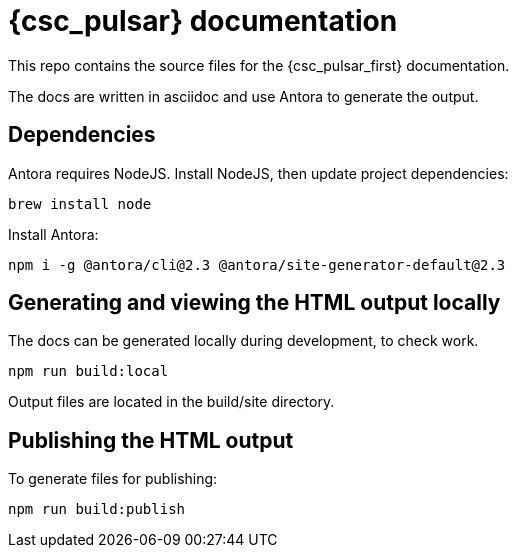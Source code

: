 = {csc_pulsar} documentation

This repo contains the source files for the {csc_pulsar_first} documentation.

The docs are written in asciidoc and use Antora to generate the output.

== Dependencies

Antora requires NodeJS. Install NodeJS, then update project dependencies:

[source,bash]
----
brew install node
----

Install Antora:

[source,bash]
----
npm i -g @antora/cli@2.3 @antora/site-generator-default@2.3
----

== Generating and viewing the HTML output locally

The docs can be generated locally during development, to check work.

[source,bash]
----
npm run build:local
----

Output files are located in the build/site directory.

== Publishing the HTML output

To generate files for publishing:

[source,bash]
----
npm run build:publish
----
